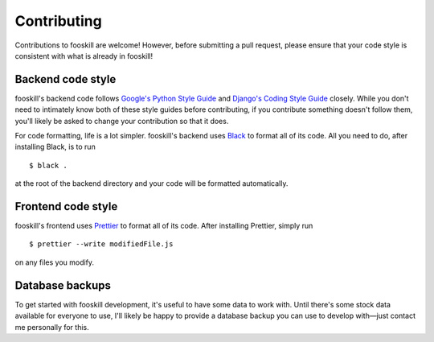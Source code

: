 .. _contributing:

Contributing
============

.. highlight:: console

Contributions to fooskill are welcome! However, before submitting a pull
request, please ensure that your code style is consistent with what is
already in fooskill!

Backend code style
------------------

fooskill's backend code follows `Google's Python Style Guide`_ and
`Django's Coding Style Guide`_ closely. While you don't need to
intimately know both of these style guides before contributing, if you
contribute something doesn't follow them, you'll likely be asked to
change your contribution so that it does.

For code formatting, life is a lot simpler. fooskill's backend uses
`Black`_ to format all of its code. All you need to do, after installing
Black, is to run ::

   $ black .

at the root of the backend directory and your code will be formatted
automatically.

Frontend code style
-------------------

fooskill's frontend uses `Prettier`_ to format all of its code. After
installing Prettier, simply run ::

   $ prettier --write modifiedFile.js

on any files you modify.

Database backups
----------------

To get started with fooskill development, it's useful to have some data
to work with. Until there's some stock data available for everyone to
use, I'll likely be happy to provide a database backup you can use to
develop with—just contact me personally for this.

.. _Black: https://github.com/python/black
.. _Django's Coding Style Guide: https://docs.djangoproject.com/en/dev/internals/contributing/writing-code/coding-style/
.. _Google's Python Style Guide: https://github.com/google/styleguide/blob/gh-pages/pyguide.md
.. _Prettier: https://github.com/prettier/prettier
